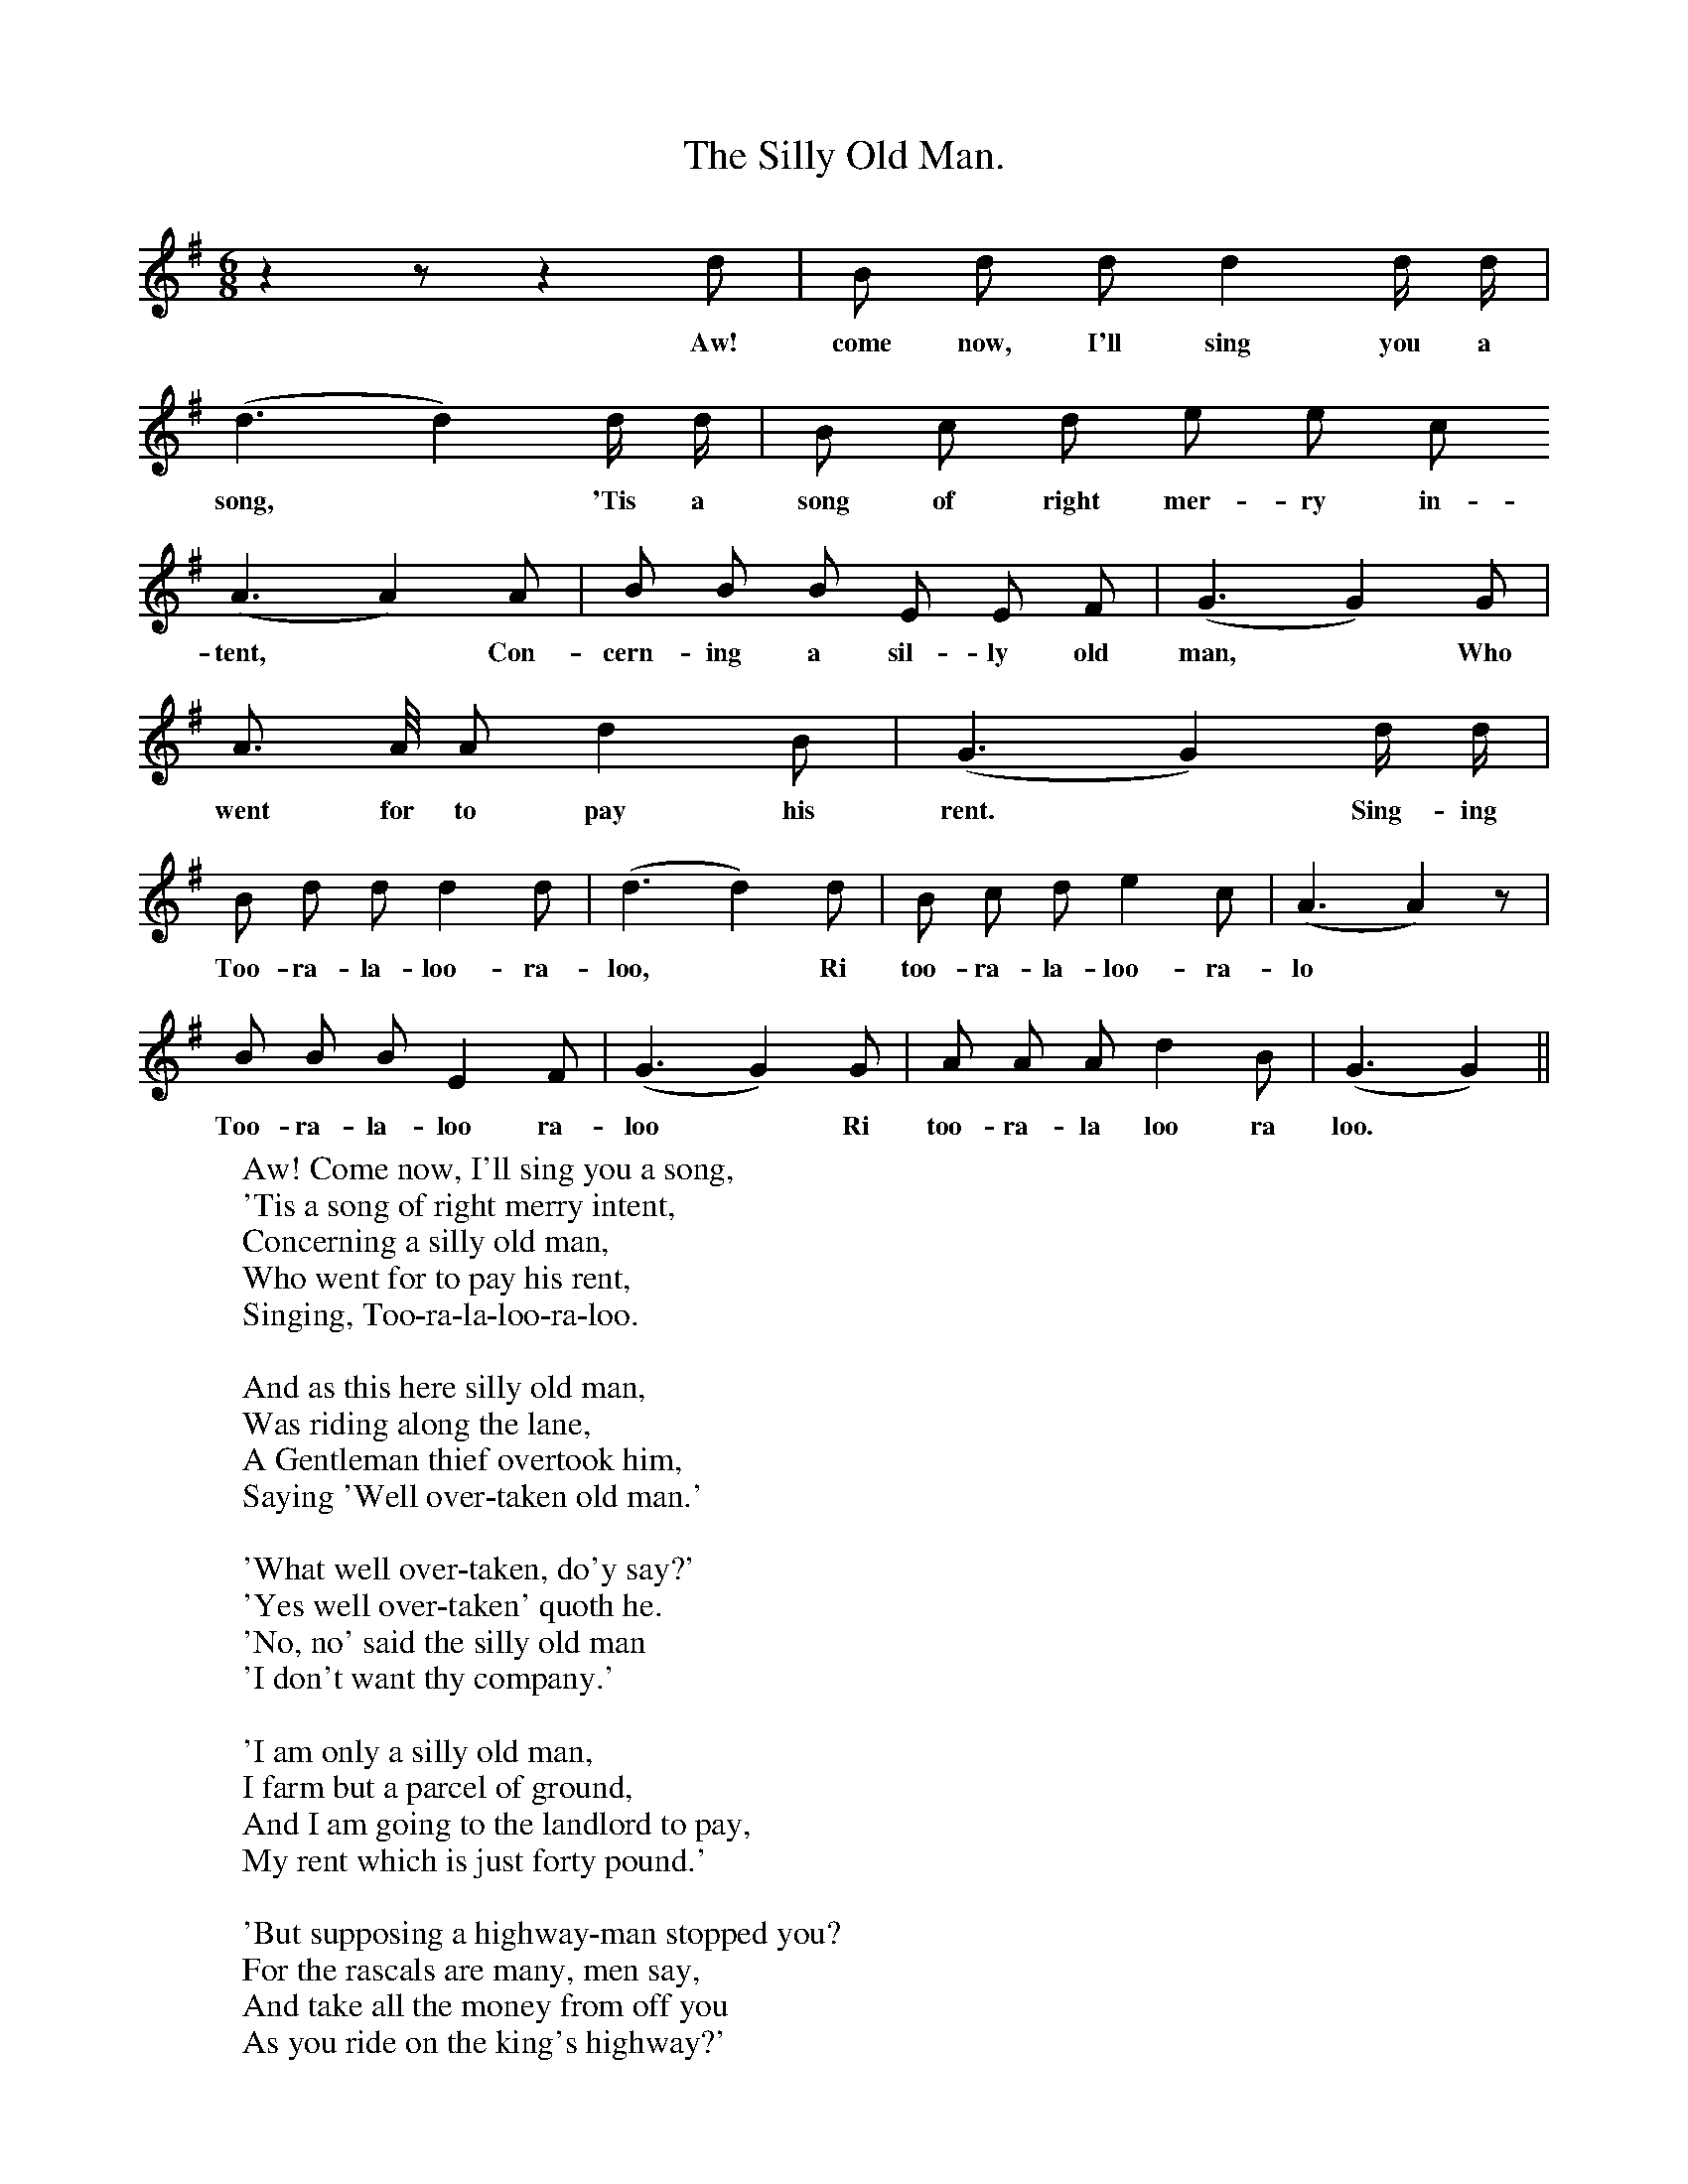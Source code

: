 X:1
T:The Silly Old Man.
B:Songs of the West by S. Baring-Gould.
S:
M:6/8
L:1/8
K:G
z2 z z2 d|B d d d2 d1/2 d1/2|
w:Aw! come now, I'll sing you a
(d3d2) d1/2 d1/2|B c d e e c
w:song, *'Tis a song of right mer-ry in-|
(A3 A2) A|B B B E E F|(G3 G2) G|
w:tent, *Con-cern-ing a sil-ly old man, *Who
A3/2 A1/4 A d2 B|(G3 G2) d1/2 d1/2|
w:went for to pay his rent.* Sing-ing
B d d d2 d|(d3 d2)d|B c d e2 c|(A3 A2) z|
w:Too-ra-la-loo-ra-loo, *Ri too-ra-la-loo-ra-lo
B B B E2 F|(G3 G2) G|A A A d2 B|(G3 G2)||
w:Too-ra-la-loo ra-loo *Ri too-ra-la loo ra loo.
W:Aw! Come now, I'll sing you a song,
W:'Tis a song of right merry intent,
W:Concerning a silly old man,
W:Who went for to pay his rent,
W:Singing, Too-ra-la-loo-ra-loo.
W:
W:And as this here silly old man,
W:Was riding along the lane,
W:A Gentleman thief overtook him,
W:Saying 'Well over-taken old man.'
W:
W:'What well over-taken, do'y say?'
W:'Yes well over-taken' quoth he.
W:'No, no' said the silly old man
W:'I don't want thy company.'
W:
W:'I am only a silly old man,
W:I farm but a parcel of ground,
W:And I am going to the landlord to pay,
W:My rent which is just forty pound.'
W:
W:'But supposing a highway-man stopped you?
W:For the rascals are many, men say,
W:And take all the money from off you
W:As you ride on the king's highway?'
W:
W:'What! supposing some fellow should stop me?
W:Why badly the thief would be sped.
W:For the money I carry about me
W:In the quilt o'my saddle is hid.'
W:
W:And as they were riding along,
W:Along and along the green lane,
W:The Gentleman thief rode afore him
W:And summoned the old man to stand.
W:
W:But the old man was crafty and cunning,
W:As, I wot, in the world there be many,
W:Pitched his saddle clean over the hedge,
W:Saying,' Fetch'n if thou woulds't have any'
W:Singing, Too-a-la-loo-ra-loo.
W:
W:Then the thief being thirsty for gold,
W:And eager to get at his bags,
W:He dra'ed out his rusty old sword,
W:And chopped up the saddle to rags.
W:
W:The old man slipped off his old mare,
W:And mounted the thief's horse astride,
W:Clapp'd spur, and put him in a gallop,
W:Saying, 'I, without teaching, can ride.'
W:
W:When he to his landlord's had come,
W:That old man was almost a-spent,
W:Says he, 'Landlord, provide me a room.
W:I be come for to pay up my rent.'
W:
W:He opened the thief, his portmantle
W:And there was a sight to behold,
W:There were five hundred pounds in silver,
W:And five hundred pounds in gold.
W:
W:And as he was on his way home,
W:And riding along the same lane,
W:He seed his silly old mare,
W:Tied up to the hedge by the mane.
W:
W:He loosed his old mare from the hedge,
W:As she of the grass there did crib,
W:He gi'ed her a whack o' the broad o' the back,
W:Saying 'Follow me home, Old Tib.'
W:
W:Aw! When to his home he were come
W:His daughter he dress'd like a duchess,
W:And his ol' woman kicked and she capered for joy,
W:And at Christmas danced jigs on her crutches.
W:Singing, Too-ra-la-loo-ra-loo.
